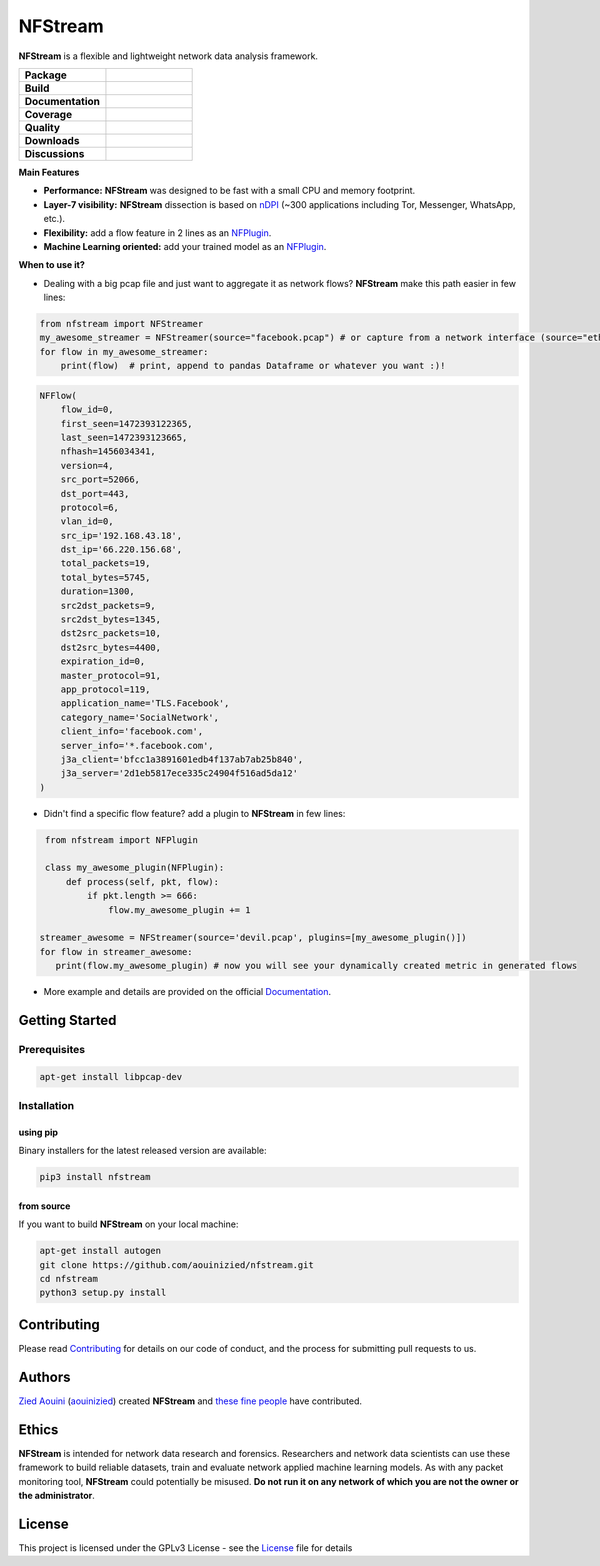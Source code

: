 ========================
|nfstream_logo| NFStream
========================

|release| |python| |pypy| |platform| |license|

**NFStream** is a flexible and lightweight network data analysis framework.

.. list-table::
   :widths: 25 25
   :header-rows: 0

   * - **Package**
     - |package|
   * - **Build**
     - |build|
   * - **Documentation**
     - |doc|
   * - **Coverage**
     - |coverage|
   * - **Quality**
     - |quality|
   * - **Downloads**
     - |download|
   * - **Discussions**
     - |gitter|

**Main Features**

* **Performance:** **NFStream** was designed to be fast with a small CPU and memory footprint.
* **Layer-7 visibility:** **NFStream** dissection is based on nDPI_ (~300 applications including Tor, Messenger, WhatsApp, etc.).
* **Flexibility:** add a flow feature in 2 lines as an NFPlugin_.
* **Machine Learning oriented:** add your trained model as an NFPlugin_.

**When to use it?**

* Dealing with a big pcap file and just want to aggregate it as network flows? **NFStream** make this path easier in few lines:

.. code-block:: python

   from nfstream import NFStreamer
   my_awesome_streamer = NFStreamer(source="facebook.pcap") # or capture from a network interface (source="eth0")
   for flow in my_awesome_streamer:
       print(flow)  # print, append to pandas Dataframe or whatever you want :)!


.. code-block:: python

    NFFlow(
        flow_id=0,
        first_seen=1472393122365,
        last_seen=1472393123665,
        nfhash=1456034341,
        version=4,
        src_port=52066,
        dst_port=443,
        protocol=6,
        vlan_id=0,
        src_ip='192.168.43.18',
        dst_ip='66.220.156.68',
        total_packets=19,
        total_bytes=5745,
        duration=1300,
        src2dst_packets=9,
        src2dst_bytes=1345,
        dst2src_packets=10,
        dst2src_bytes=4400,
        expiration_id=0,
        master_protocol=91,
        app_protocol=119,
        application_name='TLS.Facebook',
        category_name='SocialNetwork',
        client_info='facebook.com',
        server_info='*.facebook.com',
        j3a_client='bfcc1a3891601edb4f137ab7ab25b840',
        j3a_server='2d1eb5817ece335c24904f516ad5da12'
    )

* Didn't find a specific flow feature? add a plugin to **NFStream** in few lines:

.. code-block:: python

    from nfstream import NFPlugin

    class my_awesome_plugin(NFPlugin):
        def process(self, pkt, flow):
            if pkt.length >= 666:
                flow.my_awesome_plugin += 1

   streamer_awesome = NFStreamer(source='devil.pcap', plugins=[my_awesome_plugin()])
   for flow in streamer_awesome:
      print(flow.my_awesome_plugin) # now you will see your dynamically created metric in generated flows


* More example and details are provided on the official Documentation_.

Getting Started
===============

Prerequisites
-------------

.. code-block:: bash

    apt-get install libpcap-dev

Installation
------------

using pip
^^^^^^^^^

Binary installers for the latest released version are available:

.. code-block:: bash

    pip3 install nfstream


from source
^^^^^^^^^^^

If you want to build **NFStream** on your local machine:

.. code-block:: bash

    apt-get install autogen
    git clone https://github.com/aouinizied/nfstream.git
    cd nfstream
    python3 setup.py install


Contributing
============

Please read Contributing_ for details on our code of conduct, and the process for submitting pull
requests to us.


Authors
=======

`Zied Aouini`_  (`aouinizied`_) created **NFStream** and `these fine people`_
have contributed.

Ethics
=======

**NFStream** is intended for network data research and forensics.
Researchers and network data scientists can use these framework to build reliable datasets, train and evaluate
network applied machine learning models.
As with any packet monitoring tool, **NFStream** could potentially be misused.
**Do not run it on any network of which you are not the owner or the administrator**.

License
=======

This project is licensed under the GPLv3 License - see the License_ file for details


.. |release| image:: https://img.shields.io/pypi/v/nfstream.svg
              :target: https://pypi.python.org/pypi/nfstream
.. |gitter| image:: https://badges.gitter.im/gitterHQ/gitter.png
              :target: https://gitter.im/nfstream/community
.. |build| image:: https://travis-ci.org/aouinizied/nfstream.svg?branch=master
               :target: https://travis-ci.org/aouinizied/nfstream
.. |package| image:: https://img.shields.io/pypi/status/nfstream.svg
               :target: https://pypi.org/project/nfstream/
.. |python| image:: https://img.shields.io/badge/python-3.6+-blue.svg
               :target: https://travis-ci.org/aouinizied/nfstream
.. |pypy| image:: https://img.shields.io/badge/pypy-7.1+-blue.svg
            :target: https://travis-ci.org/aouinizied/nfstream
.. |doc| image:: https://readthedocs.org/projects/nfstream/badge/?version=latest
               :target: https://nfstream.readthedocs.io/en/latest/?badge=latest
.. |license| image:: https://img.shields.io/badge/license-LGPLv3-blue.svg
               :target: LICENSE
.. |platform| image:: https://img.shields.io/badge/platform-linux%20%7C%20macos-blue
               :target: https://travis-ci.org/aouinizied/nfstream
.. |download| image:: https://img.shields.io/pypi/dm/nfstream.svg
               :target: https://pypistats.org/packages/nfstream
.. |coverage| image:: https://codecov.io/gh/aouinizied/nfstream/branch/master/graph/badge.svg
               :target: https://codecov.io/gh/aouinizied/nfstream/
.. |quality| image:: https://img.shields.io/lgtm/grade/python/github/aouinizied/nfstream.svg?logo=lgtm&logoWidth=18)
               :target: https://lgtm.com/projects/g/aouinizied/nfstream/context:python
.. |nfstream_logo| image:: https://github.com/aouinizied/nfstream/blob/master/docs/nfstream_logo.png

.. _License: https://github.com/aouinizied/nfstream/blob/master/LICENSE
.. _Contributing: https://nfstream.readthedocs.io/en/latest/contributing.html
.. _these fine people: https://github.com/aouinizied/nfstream/graphs/contributors
.. _Zied Aouini: https://www.linkedin.com/in/dr-zied-aouini
.. _aouinizied: https://github.com/aouinizied
.. _Documentation: https://nfstream.readthedocs.io/en/latest/
.. _nDPI: https://www.ntop.org/products/deep-packet-inspection/ndpi/
.. _NFPlugin: https://nfstream.readthedocs.io/en/latest/plugins.html


